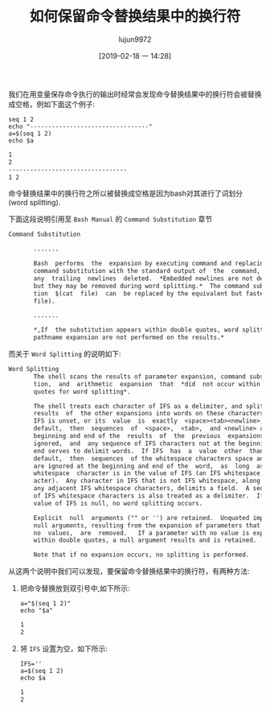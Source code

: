 #+TITLE: 如何保留命令替换结果中的换行符
#+AUTHOR: lujun9972
#+TAGS: linux和它的小伙伴
#+DATE: [2019-02-18 一 14:28]
#+LANGUAGE:  zh-CN
#+OPTIONS:  H:6 num:nil toc:t \n:nil ::t |:t ^:nil -:nil f:t *:t <:nil

我们在用变量保存命令执行的输出时经常会发现命令替换结果中的换行符会被替换成空格，例如下面这个例子:
#+BEGIN_SRC shell :results org
  seq 1 2
  echo "---------------------------------"
  a=$(seq 1 2)
  echo $a
#+END_SRC

#+BEGIN_SRC org
1
2
---------------------------------
1 2
#+END_SRC

命令替换结果中的换行符之所以被替换成空格是因为bash对其进行了词划分(word splitting).

下面这段说明引用至 =Bash Manual= 的 =Command Substitution= 章节
#+BEGIN_SRC org
  Command Substitution

         .......

         Bash  performs  the  expansion by executing command and replacing the
         command substitution with the standard output of  the  command,  with
         any  trailing  newlines  deleted.  *Embedded newlines are not deleted,
         but they may be removed during word splitting.*  The command substitu‐
         tion  $(cat  file)  can  be replaced by the equivalent but faster $(<
         file).

         .......

         *,If  the substitution appears within double quotes, word splitting and
         pathname expansion are not performed on the results.*
#+END_SRC

而关于 =Word Splitting= 的说明如下:
#+BEGIN_SRC org
  Word Splitting
         The shell scans the results of parameter expansion, command substitu‐
         tion,  and  arithmetic  expansion  that  *did  not occur within double
         quotes for word splitting*.

         The shell treats each character of IFS as a delimiter, and splits the
         results  of  the other expansions into words on these characters.  If
         IFS is unset, or its  value  is  exactly  <space><tab><newline>,  the
         default,  then  sequences  of  <space>,  <tab>,  and <newline> at the
         beginning and end of the  results  of  the  previous  expansions  are
         ignored,  and  any sequence of IFS characters not at the beginning or
         end serves to delimit words.  If IFS  has  a  value  other  than  the
         default,  then  sequences  of the whitespace characters space and tab
         are ignored at the beginning and end of the  word,  as  long  as  the
         whitespace  character is in the value of IFS (an IFS whitespace char‐
         acter).  Any character in IFS that is not IFS whitespace, along  with
         any adjacent IFS whitespace characters, delimits a field.  A sequence
         of IFS whitespace characters is also treated as a delimiter.  If  the
         value of IFS is null, no word splitting occurs.

         Explicit  null  arguments ("" or '') are retained.  Unquoted implicit
         null arguments, resulting from the expansion of parameters that  have
         no  values,  are  removed.   If a parameter with no value is expanded
         within double quotes, a null argument results and is retained.

         Note that if no expansion occurs, no splitting is performed.
#+END_SRC

从这两个说明中我们可以发现，要保留命令替换结果中的换行符，有两种方法:

1. 把命令替换放到双引号中,如下所示:
   #+BEGIN_SRC shell :results org
     a="$(seq 1 2)"
     echo "$a"
   #+END_SRC

   #+BEGIN_SRC org
   1
   2
   #+END_SRC

2. 将 =IFS= 设置为空，如下所示:
   #+BEGIN_SRC shell :results org
     IFS=''
     a=$(seq 1 2)
     echo $a
   #+END_SRC

   #+BEGIN_SRC org
   1
   2
   #+END_SRC
